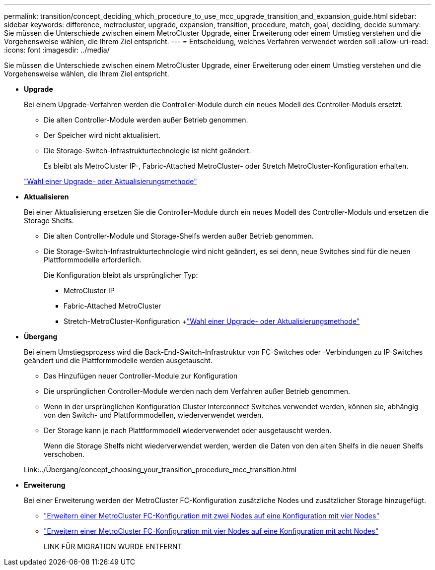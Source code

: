 ---
permalink: transition/concept_deciding_which_procedure_to_use_mcc_upgrade_transition_and_expansion_guide.html 
sidebar: sidebar 
keywords: difference, metrocluster, upgrade, expansion, transition, procedure, match, goal, deciding, decide 
summary: Sie müssen die Unterschiede zwischen einem MetroCluster Upgrade, einer Erweiterung oder einem Umstieg verstehen und die Vorgehensweise wählen, die Ihrem Ziel entspricht. 
---
= Entscheidung, welches Verfahren verwendet werden soll
:allow-uri-read: 
:icons: font
:imagesdir: ../media/


[role="lead"]
Sie müssen die Unterschiede zwischen einem MetroCluster Upgrade, einer Erweiterung oder einem Umstieg verstehen und die Vorgehensweise wählen, die Ihrem Ziel entspricht.

* *Upgrade*
+
Bei einem Upgrade-Verfahren werden die Controller-Module durch ein neues Modell des Controller-Moduls ersetzt.

+
** Die alten Controller-Module werden außer Betrieb genommen.
** Der Speicher wird nicht aktualisiert.
** Die Storage-Switch-Infrastrukturtechnologie ist nicht geändert.
+
Es bleibt als MetroCluster IP-, Fabric-Attached MetroCluster- oder Stretch MetroCluster-Konfiguration erhalten.

+
link:../upgrade/concept_choosing_an_upgrade_method_mcc.html["Wahl einer Upgrade- oder Aktualisierungsmethode"]



* *Aktualisieren*
+
Bei einer Aktualisierung ersetzen Sie die Controller-Module durch ein neues Modell des Controller-Moduls und ersetzen die Storage Shelfs.

+
** Die alten Controller-Module und Storage-Shelfs werden außer Betrieb genommen.
** Die Storage-Switch-Infrastrukturtechnologie wird nicht geändert, es sei denn, neue Switches sind für die neuen Plattformmodelle erforderlich.
+
Die Konfiguration bleibt als ursprünglicher Typ:

+
*** MetroCluster IP
*** Fabric-Attached MetroCluster
*** Stretch-MetroCluster-Konfiguration +link:../upgrade/concept_choosing_an_upgrade_method_mcc.html["Wahl einer Upgrade- oder Aktualisierungsmethode"]




* *Übergang*
+
Bei einem Umstiegsprozess wird die Back-End-Switch-Infrastruktur von FC-Switches oder -Verbindungen zu IP-Switches geändert und die Plattformmodelle werden ausgetauscht.

+
** Das Hinzufügen neuer Controller-Module zur Konfiguration
** Die ursprünglichen Controller-Module werden nach dem Verfahren außer Betrieb genommen.
** Wenn in der ursprünglichen Konfiguration Cluster Interconnect Switches verwendet werden, können sie, abhängig von den Switch- und Plattformmodellen, wiederverwendet werden.
** Der Storage kann je nach Plattformmodell wiederverwendet oder ausgetauscht werden.
+
Wenn die Storage Shelfs nicht wiederverwendet werden, werden die Daten von den alten Shelfs in die neuen Shelfs verschoben.

+
Link:../Übergang/concept_choosing_your_transition_procedure_mcc_transition.html



* *Erweiterung*
+
Bei einer Erweiterung werden der MetroCluster FC-Konfiguration zusätzliche Nodes und zusätzlicher Storage hinzugefügt.

+
** link:../upgrade/task_expand_a_two_node_mcc_fc_configuration_to_a_four_node_fc_configuration_supertask.html["Erweitern einer MetroCluster FC-Konfiguration mit zwei Nodes auf eine Konfiguration mit vier Nodes"]
** link:../upgrade/task_expand_a_four_node_mcc_fc_configuration_to_an_eight_node_configuration.html["Erweitern einer MetroCluster FC-Konfiguration mit vier Nodes auf eine Konfiguration mit acht Nodes"]
+
LINK FÜR MIGRATION WURDE ENTFERNT





